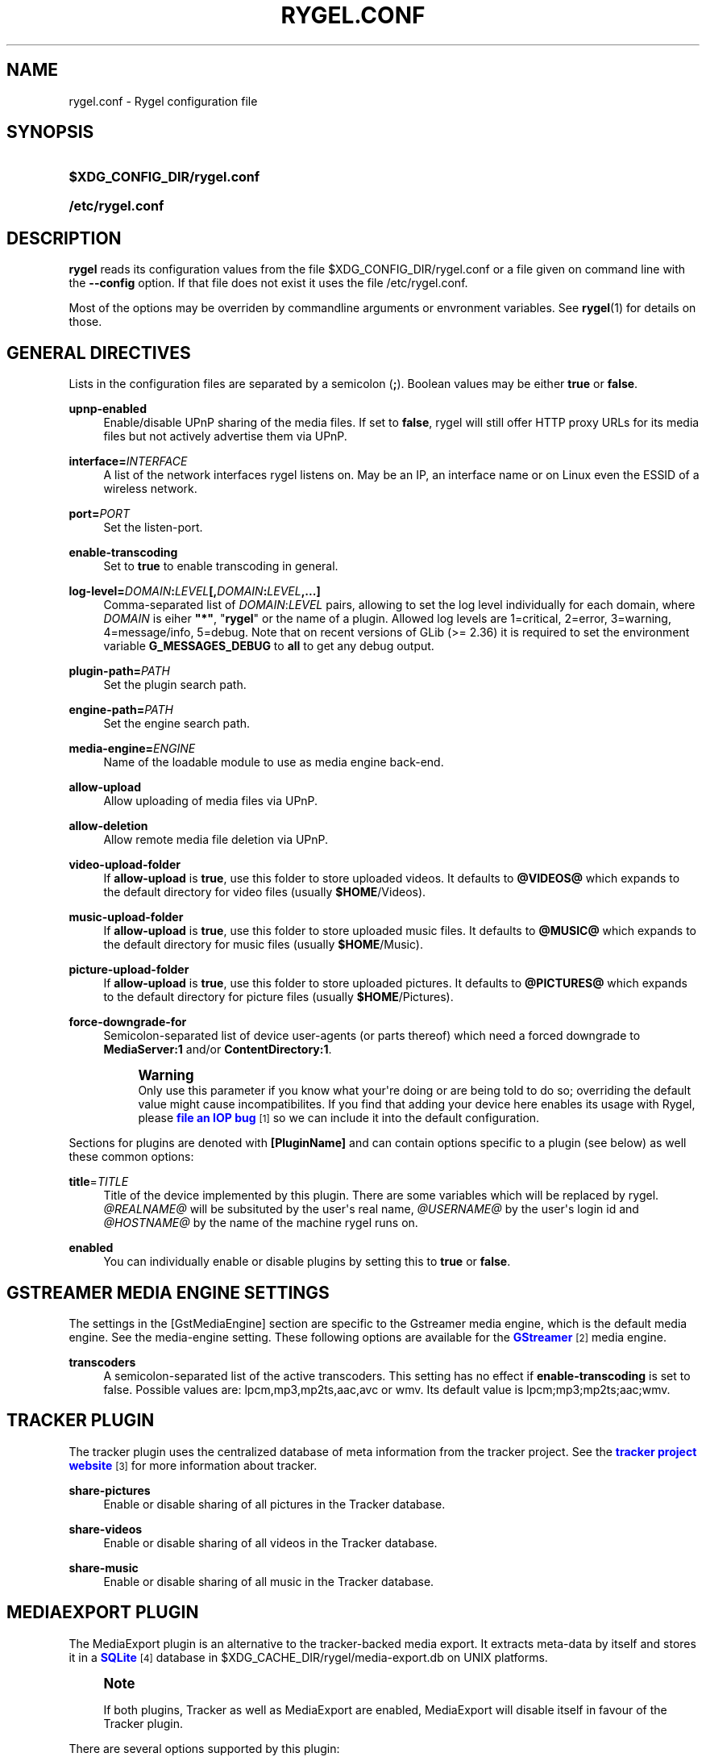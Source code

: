 '\" t
.\"     Title: rygel.conf
.\"    Author: Jens Georg <mail@jensge.org>
.\" Generator: DocBook XSL Stylesheets v1.76.1 <http://docbook.sf.net/>
.\"      Date: 08/21/2013
.\"    Manual: Rygel User Manual
.\"    Source: rygel
.\"  Language: English
.\"
.TH "RYGEL\&.CONF" "5" "08/21/2013" "rygel" "Rygel User Manual"
.\" -----------------------------------------------------------------
.\" * Define some portability stuff
.\" -----------------------------------------------------------------
.\" ~~~~~~~~~~~~~~~~~~~~~~~~~~~~~~~~~~~~~~~~~~~~~~~~~~~~~~~~~~~~~~~~~
.\" http://bugs.debian.org/507673
.\" http://lists.gnu.org/archive/html/groff/2009-02/msg00013.html
.\" ~~~~~~~~~~~~~~~~~~~~~~~~~~~~~~~~~~~~~~~~~~~~~~~~~~~~~~~~~~~~~~~~~
.ie \n(.g .ds Aq \(aq
.el       .ds Aq '
.\" -----------------------------------------------------------------
.\" * set default formatting
.\" -----------------------------------------------------------------
.\" disable hyphenation
.nh
.\" disable justification (adjust text to left margin only)
.ad l
.\" -----------------------------------------------------------------
.\" * MAIN CONTENT STARTS HERE *
.\" -----------------------------------------------------------------
.SH "NAME"
rygel.conf \- Rygel configuration file
.SH "SYNOPSIS"
.HP \w'\fB$XDG_CONFIG_DIR/rygel\&.conf\fR\ 'u
\fB$XDG_CONFIG_DIR/rygel\&.conf\fR
.HP \w'\fB/etc/rygel\&.conf\fR\ 'u
\fB/etc/rygel\&.conf\fR
.SH "DESCRIPTION"
.PP
\fBrygel\fR
reads its configuration values from the file
$XDG_CONFIG_DIR/rygel\&.conf
or a file given on command line with the
\fB\-\-config\fR
option\&. If that file does not exist it uses the file
/etc/rygel\&.conf\&.
.PP
Most of the options may be overriden by commandline arguments or envronment variables\&. See
\fBrygel\fR(1)
for details on those\&.
.SH "GENERAL DIRECTIVES"
.PP
Lists in the configuration files are separated by a semicolon (\fB;\fR)\&. Boolean values may be either
\fBtrue\fR
or
\fBfalse\fR\&.
.PP
\fBupnp\-enabled\fR
.RS 4
Enable/disable UPnP sharing of the media files\&. If set to
\fBfalse\fR,
rygel
will still offer HTTP proxy URLs for its media files but not actively advertise them via UPnP\&.
.RE
.PP
\fBinterface=\fR\fB\fIINTERFACE\fR\fR
.RS 4
A list of the network interfaces
rygel
listens on\&. May be an IP, an interface name or on Linux even the ESSID of a wireless network\&.
.RE
.PP
\fBport=\fR\fB\fIPORT\fR\fR
.RS 4
Set the listen\-port\&.
.RE
.PP
\fBenable\-transcoding\fR
.RS 4
Set to
\fBtrue\fR
to enable transcoding in general\&.
.RE
.PP
\fBlog\-level=\fR\fB\fIDOMAIN\fR\fR\fB:\fR\fB\fILEVEL\fR\fR\fB[,\fR\fB\fIDOMAIN\fR\fR\fB:\fR\fB\fILEVEL\fR\fR\fB,\&...]\fR
.RS 4
Comma\-separated list of
\fIDOMAIN\fR:\fILEVEL\fR
pairs, allowing to set the log level individually for each domain, where
\fIDOMAIN\fR
is eiher
\fB"*"\fR, "\fBrygel\fR" or the name of a plugin\&. Allowed log levels are 1=critical, 2=error, 3=warning, 4=message/info, 5=debug\&. Note that on recent versions of GLib (>= 2\&.36) it is required to set the environment variable
\fBG_MESSAGES_DEBUG\fR
to
\fBall\fR
to get any debug output\&.
.RE
.PP
\fBplugin\-path=\fR\fB\fIPATH\fR\fR
.RS 4
Set the plugin search path\&.
.RE
.PP
\fBengine\-path=\fR\fB\fIPATH\fR\fR
.RS 4
Set the engine search path\&.
.RE
.PP
\fBmedia\-engine=\fR\fB\fIENGINE\fR\fR
.RS 4
Name of the loadable module to use as media engine back\-end\&.
.RE
.PP
\fBallow\-upload\fR
.RS 4
Allow uploading of media files via UPnP\&.
.RE
.PP
\fBallow\-deletion\fR
.RS 4
Allow remote media file deletion via UPnP\&.
.RE
.PP
\fBvideo\-upload\-folder\fR
.RS 4
If
\fBallow\-upload\fR
is
\fBtrue\fR, use this folder to store uploaded videos\&. It defaults to
\fB@VIDEOS@\fR
which expands to the default directory for video files (usually
\fB$HOME\fR/Videos)\&.
.RE
.PP
\fBmusic\-upload\-folder\fR
.RS 4
If
\fBallow\-upload\fR
is
\fBtrue\fR, use this folder to store uploaded music files\&. It defaults to
\fB@MUSIC@\fR
which expands to the default directory for music files (usually
\fB$HOME\fR/Music)\&.
.RE
.PP
\fBpicture\-upload\-folder\fR
.RS 4
If
\fBallow\-upload\fR
is
\fBtrue\fR, use this folder to store uploaded pictures\&. It defaults to
\fB@PICTURES@\fR
which expands to the default directory for picture files (usually
\fB$HOME\fR/Pictures)\&.
.RE
.PP
\fBforce\-downgrade\-for\fR
.RS 4
Semicolon\-separated list of device user\-agents (or parts thereof) which need a forced downgrade to
\fBMediaServer:1\fR
and/or
\fBContentDirectory:1\fR\&.
.sp
.if n \{\
.sp
.\}
.RS 4
.it 1 an-trap
.nr an-no-space-flag 1
.nr an-break-flag 1
.br
.ps +1
\fBWarning\fR
.ps -1
.br
Only use this parameter if you know what your\*(Aqre doing or are being told to do so; overriding the default value might cause incompatibilites\&. If you find that adding your device here enables its usage with Rygel, please
\m[blue]\fBfile an IOP bug\fR\m[]\&\s-2\u[1]\d\s+2
so we can include it into the default configuration\&.
.sp .5v
.RE
.RE
.PP
Sections for plugins are denoted with
\fB[PluginName]\fR
and can contain options specific to a plugin (see below) as well these common options:
.PP
\fBtitle\fR=\fITITLE\fR
.RS 4
Title of the device implemented by this plugin\&. There are some variables which will be replaced by
rygel\&.
\fI@REALNAME@\fR
will be subsituted by the user\*(Aqs real name,
\fI@USERNAME@\fR
by the user\*(Aqs login id and
\fI@HOSTNAME@\fR
by the name of the machine
rygel
runs on\&.
.RE
.PP
\fBenabled\fR
.RS 4
You can individually enable or disable plugins by setting this to
\fBtrue\fR
or
\fBfalse\fR\&.
.RE
.SH "GSTREAMER MEDIA ENGINE SETTINGS"
.PP
The settings in the
[GstMediaEngine]
section are specific to the Gstreamer media engine, which is the default media engine\&. See the media\-engine setting\&. These following options are available for the
\m[blue]\fBGStreamer\fR\m[]\&\s-2\u[2]\d\s+2
media engine\&.
.PP
\fBtranscoders\fR
.RS 4
A semicolon\-separated list of the active transcoders\&. This setting has no effect if
\fBenable\-transcoding\fR
is set to
false\&. Possible values are:
lpcm,mp3,mp2ts,aac,avc
or
wmv\&. Its default value is
lpcm;mp3;mp2ts;aac;wmv\&.
.RE
.SH "TRACKER PLUGIN"
.PP
The tracker plugin uses the centralized database of meta information from the tracker project\&. See the
\m[blue]\fBtracker project website\fR\m[]\&\s-2\u[3]\d\s+2
for more information about tracker\&.
.PP
\fBshare\-pictures\fR
.RS 4
Enable or disable sharing of all pictures in the Tracker database\&.
.RE
.PP
\fBshare\-videos\fR
.RS 4
Enable or disable sharing of all videos in the Tracker database\&.
.RE
.PP
\fBshare\-music\fR
.RS 4
Enable or disable sharing of all music in the Tracker database\&.
.RE
.SH "MEDIAEXPORT PLUGIN"
.PP
The MediaExport plugin is an alternative to the tracker\-backed media export\&. It extracts meta\-data by itself and stores it in a
\m[blue]\fBSQLite\fR\m[]\&\s-2\u[4]\d\s+2
database in
$XDG_CACHE_DIR/rygel/media\-export\&.db
on UNIX platforms\&.
.if n \{\
.sp
.\}
.RS 4
.it 1 an-trap
.nr an-no-space-flag 1
.nr an-break-flag 1
.br
.ps +1
\fBNote\fR
.ps -1
.br
.PP
If both plugins, Tracker as well as MediaExport are enabled, MediaExport will disable itself in favour of the Tracker plugin\&.
.sp .5v
.RE
.PP
There are several options supported by this plugin:
.PP
\fBuris\fR
.RS 4
A list of URIS to expose via UPnP\&. May be files, folders or anything supported by GVFS\&. If left emtpy it defaults to export the user\*(Aqs music, video and picture folders as defined per XDG special user directories spec\&. These default folders can be referenced by
\fB@MUSIC@\fR,
\fB@PICTURES@\fR
and
\fB@VIDEOS@\fR\&. Locations can be entered as either fully escaped URIS or normal paths\&.
.sp
.if n \{\
.sp
.\}
.RS 4
.it 1 an-trap
.nr an-no-space-flag 1
.nr an-break-flag 1
.br
.ps +1
\fBNote\fR
.ps -1
.br
If you enter a normal path that contains whitespace there is no need to escape them with either a backslash or putting the string in quotes\&.
.sp .5v
.RE
.PP
\fBExample\ \&1.\ \&Possible values for uris\fR
.sp
\fBuris=@MUSIC@;/home/user/My Pictures;file:///home/user/My%20Videos\fR
.RE
.PP
\fBextract\-metadata\fR
.RS 4
Set to
\fBfalse\fR
if you do not care about duration or any other meta\-data like artist\&. This speeds up the initial crawl of the media a lot\&. Use it to quickly share some files via UPnP\&. Make sure to define an
\fBinclude\-filter\fR, otherwise you will end up with a lot of files exposed which the client cannot display anyway\&.
.RE
.PP
\fBmonitor\-changes\fR
.RS 4
Set to
\fBfalse\fR
if you don\*(Aqt want to have new files picked up automatically by rygel\&.
.RE
.PP
\fBvirtual\-folders\fR
.RS 4
Set to
\fBfalse\fR
if you don\*(Aqt need the virtual folder hierarchy\&.
.RE
.SH "PLAYBIN PLUGIN"
.PP
The Playbin plugin implements a media renderer (Digtal Media Renderer, DMR in DLNA terms)\&. This plugin was known as GstRenderer\&.
.PP
This plugin has no special options\&.
.SH "ZDFMEDIATHEK"
.PP
The
\m[blue]\fBZDF Mediathek\fR\m[]\&\s-2\u[5]\d\s+2
is an online archive of broadcasts from the second german television\&. This plugin can be used to subscribes to the RSS feeds of this service and expose the broadcasts via UPnP\&.
.PP
\fBrss\fR
.RS 4
A list of broadcast ids\&. How to get the broadcast ids from the web site is described in the file
README\&.Mediathek
(in german only)\&.
.RE
.PP
\fBupdate\-interval\fR
.RS 4
Time in seconds after which the plugin checks for new content\&. The default interval is 1800 seconds (30 minutes), the minimum interval 10 minutes\&.
.RE
.PP
\fBvideo\-format\fR
.RS 4
The mediathek usually offers the videos in two formats, WMV and H\&.264\&. Possible values here are wmv and mp4\&. The default video format is wmv\&.
.if n \{\
.sp
.\}
.RS 4
.it 1 an-trap
.nr an-no-space-flag 1
.nr an-break-flag 1
.br
.ps +1
\fBNote\fR
.ps -1
.br
Proxying of general RTSP in
rygel
as used by the H\&.264 streams is currently not working very well\&. Please enable mp4 only if your renderer can handle RTSP by itself\&.
.sp .5v
.RE
.RE
.SH "GSTLAUNCH PLUGIN"
.PP
The GstLaunch plugin allows to expose GStreamer pipelines using the same syntax as the gst\-launch utilty\&. You can configure several items in this plugins\&.
.PP
\fBlaunch\-items\fR
.RS 4
A list of of identifiers for the pipelines to be exposed\&.
.RE
.PP
\fBidentifier\-title\fR
.RS 4
Title of the device represented by this pipeline\&. Identifier is the identifier as set in launch\-items
.RE
.PP
\fBidentifier\-mime\fR
.RS 4
Mime\-type of the pipeline\&.
.RE
.PP
\fBidentifier\-launch\fR
.RS 4
Definition of the pipeline in gst\-launch syntax\&. For some examples on writing pipelines see
\fBgst-launch\fR(1)\&.
.RE
.PP
\fBidentifier\-dlnaprofile\fR
.RS 4
DLNA profile for the stream\&.
.RE
.PP
An example configuration is available in the distributed configuration file
/etc/rygel\&.conf\&.
.SH "EXTERNAL"
.PP
The External plugin is an consumer of the
\m[blue]\fBMediaServer2 DBus interface specification\fR\m[]\&\s-2\u[6]\d\s+2\&. This allows external programs to share their data via UPnP by implementing this DBus specification\&. The plugin picks up any implementation of this interface on the session bus and exposes the presented media via UPnP\&. Known implementors of this spec are
\m[blue]\fBgnome\-dvb\-daemon\fR\m[]\&\s-2\u[7]\d\s+2,
\m[blue]\fBRhythmbox\fR\m[]\&\s-2\u[8]\d\s+2
and
\m[blue]\fBGrilo\fR\m[]\&\s-2\u[9]\d\s+2
via the grilo\-ms2 project\&.
.PP
You can disable the whole functionality by setting
\fBenabled=false\fR
in the
\fB[External]\fR
section of the configuration file\&.
.PP
Individual peers may be enabled or disabled by creating sections corresponding to the D\-Bus names of the peer:
.sp
.if n \{\
.RS 4
.\}
.nf
[org\&.gnome\&.UPnP\&.MediaServer2\&.Rhythmbox]
enabled=false
.fi
.if n \{\
.RE
.\}
.PP
This plugin has no additional options\&.
.SH "MPRIS"
.PP
The MPRIS plugin is a consumer of the
\m[blue]\fBMPRIS2 DBus interface specification\fR\m[]\&\s-2\u[10]\d\s+2\&. The implementation conforms to version 2\&.0 of the standard\&.
.PP
rygel
exposes media players that implement the provider side of this DBus specification as DLNA Digital Media Renderers (DMR) similar to the Playbin plugin\&. This means that you can easily turn your media player into a DMR by implementing this DBus specification\&.
.PP
Players that implement this spec and are known to work with
rygel
are
\m[blue]\fBBanshee\fR\m[]\&\s-2\u[11]\d\s+2,
\m[blue]\fBRhythmbox\fR\m[]\&\s-2\u[8]\d\s+2
and
\m[blue]\fBTotem\fR\m[]\&\s-2\u[12]\d\s+2
.PP
You can disable the whole functionality by setting
\fBenabled=false\fR
in the
\fB[MRPIS]\fR
section of the configuration file\&.
.PP
The configuration of this plugin is special\&. Plugin configuration is not done on the plugin but rather per peer that is found providing the MPRIS2 interface\&. See the following example to set the title for Banshee on MPRIS:
.PP
.if n \{\
.RS 4
.\}
.nf
[org\&.mpris\&.MediaPlayer2\&.banshee]
title=@REALNAME@\*(Aqs Banshee on @HOSTNAME@
.fi
.if n \{\
.RE
.\}
.PP
This plugin has no additional options\&.
.SH "SEE ALSO"
.PP
\fBrygel\fR(1),
README\&.Mediathek,
\fBgst-launch\fR(1)
.SH "AUTHOR"
.PP
\fBJens Georg\fR <\&mail@jensge\&.org\&>
.RS 4
Wrote this manpage\&.
.RE
.SH "NOTES"
.IP " 1." 4
file an IOP bug
.RS 4
\%https://bugzilla.gnome.org/enter_bug.cgi?product=Rygel&component=IOP
.RE
.IP " 2." 4
GStreamer
.RS 4
\%http://gstreamer.freedesktop.org
.RE
.IP " 3." 4
tracker project website
.RS 4
\%http://projects.gnome.org/tracker/
.RE
.IP " 4." 4
SQLite
.RS 4
\%http://sqlite.org
.RE
.IP " 5." 4
ZDF Mediathek
.RS 4
\%http://www.zdf.de/ZDFmediathek
.RE
.IP " 6." 4
MediaServer2 DBus interface specification
.RS 4
\%http://live.gnome.org/Rygel/MediaServer2Spec
.RE
.IP " 7." 4
gnome-dvb-daemon
.RS 4
\%http://live.gnome.org/DVBDaemon
.RE
.IP " 8." 4
Rhythmbox
.RS 4
\%http://www.rhythmbox.org
.RE
.IP " 9." 4
Grilo
.RS 4
\%http://live.gnome.org/Grilo
.RE
.IP "10." 4
MPRIS2 DBus interface specification
.RS 4
\%http://www.mpris.org
.RE
.IP "11." 4
Banshee
.RS 4
\%http://banshee.fm
.RE
.IP "12." 4
Totem
.RS 4
\%http://live.gnome.org/Totem
.RE
